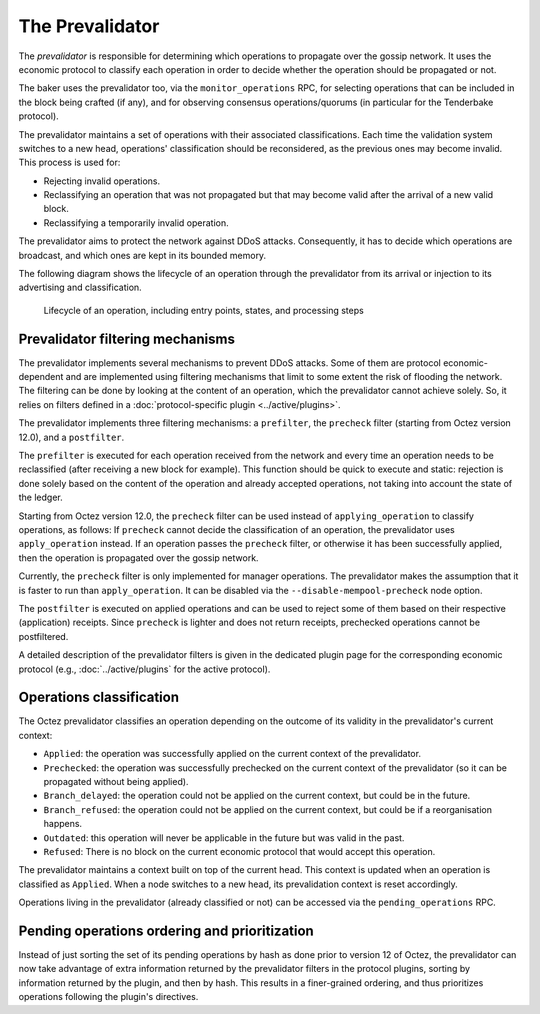 The Prevalidator
================

The *prevalidator* is responsible for determining which operations to
propagate over the gossip network. It uses the economic protocol to
classify each operation in order to decide whether the operation should
be propagated or not.

The baker uses the prevalidator too, via the ``monitor_operations``
RPC, for selecting operations that can be included in the block being
crafted (if any), and for observing consensus operations/quorums (in
particular for the Tenderbake protocol).

The prevalidator maintains a set of operations with their associated
classifications. Each time the validation system switches to a new
head, operations' classification should be reconsidered, as the
previous ones may become invalid. This process is used for:

- Rejecting invalid operations.
- Reclassifying an operation that was not propagated but that may
  become valid after the arrival of a new valid block.
- Reclassifying a temporarily invalid operation.

The prevalidator aims to protect the network against DDoS attacks.
Consequently, it has to decide which operations are broadcast, and
which ones are kept in its bounded memory.

The following diagram shows the lifecycle of an operation through the
prevalidator from its arrival or injection to its advertising and
classification.

.. figure:: images/diagram_prevalidator.svg
   :alt: prevalidator diagram

   Lifecycle of an operation, including entry points, states, and processing steps

Prevalidator filtering mechanisms
~~~~~~~~~~~~~~~~~~~~~~~~~~~~~~~~~

The prevalidator implements several mechanisms to prevent DDoS
attacks. Some of them are protocol economic-dependent and are
implemented using filtering mechanisms that limit to some extent the
risk of flooding the network. The filtering can be done by looking at
the content of an operation, which the prevalidator cannot achieve
solely. So, it relies on filters defined in a :doc:`protocol-specific
plugin <../active/plugins>`.

The prevalidator implements three filtering mechanisms: a
``prefilter``, the ``precheck`` filter (starting from Octez version
12.0), and a ``postfilter``.

The ``prefilter`` is executed for each operation received from the
network and every time an operation needs to be reclassified (after
receiving a new block for example). This function should be quick to
execute and static: rejection is done solely based on the content of
the operation and already accepted operations, not taking into account
the state of the ledger.

Starting from Octez version 12.0, the ``precheck`` filter can be used
instead of ``applying_operation`` to classify operations, as follows:
If ``precheck`` cannot decide the classification
of an operation, the prevalidator uses ``apply_operation`` instead.
If an operation passes the ``precheck`` filter, or otherwise it has been successfully
applied, then the operation is propagated over the gossip network.

Currently, the ``precheck`` filter is only implemented for manager operations.
The prevalidator makes the assumption that it is faster to run than ``apply_operation``.
It can be disabled via the ``--disable-mempool-precheck`` node option.

The ``postfilter`` is executed on applied operations and can
be used to reject some of them based on their respective (application) receipts.
Since ``precheck`` is lighter and does not return receipts, prechecked operations
cannot be postfiltered.

A detailed description of the prevalidator filters is given in the dedicated plugin
page for the corresponding economic protocol (e.g., :doc:`../active/plugins` for the active protocol).

.. _operation_classification:

Operations classification
~~~~~~~~~~~~~~~~~~~~~~~~~~~~~~~~

The Octez prevalidator classifies an operation depending on the outcome
of its validity in the prevalidator's current context:

- ``Applied``: the operation was successfully applied on the current
  context of the prevalidator.
- ``Prechecked``: the operation was successfully prechecked on the current
  context of the prevalidator (so it can be propagated without being applied).
- ``Branch_delayed``: the operation could not be applied on the current
  context, but could be in the future.
- ``Branch_refused``: the operation could not be applied on the current
  context, but could be if a reorganisation happens.
- ``Outdated``: this operation will never be applicable in the future
  but was valid in the past.
- ``Refused``: There is no block on the current economic protocol that
  would accept this operation.

The prevalidator maintains a context built on top of the current
head. This context is updated when an operation is classified as
``Applied``. When a node switches to a new head, its prevalidation
context is reset accordingly.

Operations living in the prevalidator (already classified or not) can
be accessed via the ``pending_operations`` RPC.


Pending operations ordering and prioritization
~~~~~~~~~~~~~~~~~~~~~~~~~~~~~~~~~~~~~~~~~~~~~~~

Instead of just sorting the set of its pending operations by hash as done prior to
version 12 of Octez, the prevalidator can now take advantage of extra
information returned by the prevalidator filters in the protocol plugins,
sorting by information returned by the plugin, and then by hash. This results in
a finer-grained ordering, and thus prioritizes operations following the
plugin's directives.
